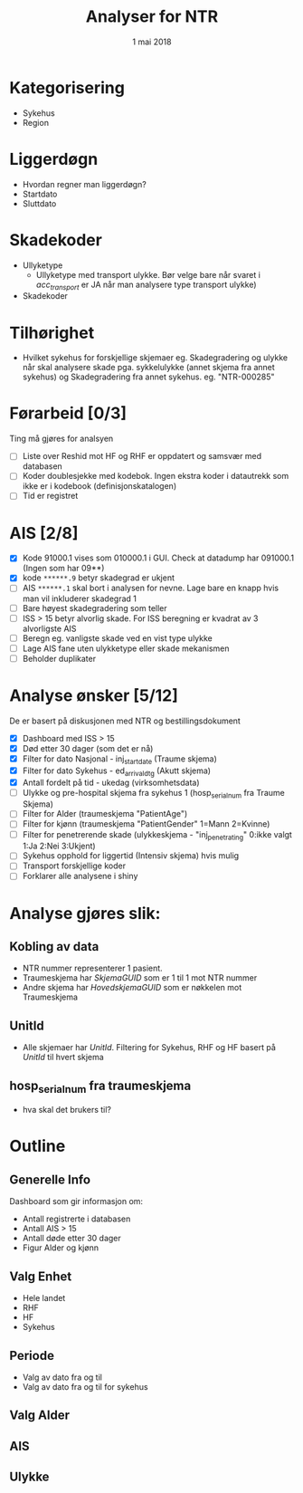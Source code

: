 #+Title: Analyser for NTR
#+Date: 1 mai 2018

#+options: html-postamble:nil

* Kategorisering
- Sykehus
- Region
* Liggerdøgn
- Hvordan regner man liggerdøgn?
- Startdato
- Sluttdato
* Skadekoder
- Ullyketype
  + Ullyketype med transport ulykke. Bør velge bare når svaret i /acc_transport/ er
    JA når man analysere type transport ulykke)
- Skadekoder
* Tilhørighet
- Hvilket sykehus for forskjellige skjemaer eg. Skadegradering og ulykke når skal
  analysere skade pga. sykkelulykke (annet skjema fra annet sykehus) og
  Skadegradering fra annet sykehus. eg. "NTR-000285"
* Førarbeid [0/3]
Ting må gjøres for analsyen
- [ ] Liste over Reshid mot HF og RHF er oppdatert og samsvær med databasen
- [ ] Koder doublesjekke med kodebok. Ingen ekstra koder i datautrekk som ikke er i
  kodebook (definisjonskatalogen)
- [ ] Tid er registret

* AIS [2/8]
- [X] Kode 91000.1 vises som 010000.1 i GUI. Check at datadump har 091000.1 (Ingen som har 09**)
- [X] kode ~******.9~ betyr skadegrad er ukjent
- [ ] AIS ~******.1~ skal bort i analysen for nevne. Lage bare en knapp hvis man vil
  inkluderer skadegrad 1
- [ ] Bare høyest skadegradering som teller
- [ ] ISS > 15 betyr alvorlig skade. For ISS beregning er kvadrat av 3 alvorligste AIS
- [ ] Beregn eg. vanligste skade ved en vist type ulykke
- [ ] Lage AIS fane uten ulykketype eller skade mekanismen
- [ ] Beholder duplikater
* Analyse ønsker [5/12]
De er basert på diskusjonen med NTR og bestillingsdokument
- [X] Dashboard med ISS > 15
- [X] Død etter 30 dager (som det er nå)
- [X] Filter for dato Nasjonal - inj_start_date (Traume skjema)
- [X] Filter for dato Sykehus - ed_arrival_dtg (Akutt skjema)
- [X] Antall fordelt på tid - ukedag (virksomhetsdata)
- [ ] Ulykke og pre-hospital skjema fra sykehus 1 (hosp_serial_num fra Traume Skjema)
- [ ] Filter for Alder (traumeskjema "PatientAge")
- [ ] Filter for kjønn (traumeskjema "PatientGender" 1=Mann 2=Kvinne)
- [ ] Filter for penetrerende skade (ulykkeskjema - "inj_penetrating" 0:ikke valgt 1:Ja 2:Nei 3:Ukjent)
- [ ] Sykehus opphold for liggertid (Intensiv skjema) hvis mulig
- [ ] Transport forskjellige koder
- [ ] Forklarer alle analysene i shiny
* Analyse gjøres slik:
** Kobling av data
- NTR nummer representerer 1 pasient.
- Traumeskjema har /SkjemaGUID/ som er 1 til 1 mot NTR nummer
- Andre skjema har /HovedskjemaGUID/ som er nøkkelen mot Traumeskjema
** UnitId
- Alle skjemaer har /UnitId/. Filtering for Sykehus, RHF og HF basert på
  /UnitId/ til hvert skjema
** hosp_serial_num fra traumeskjema
- hva skal det brukers til?
* Outline
** Generelle Info
Dashboard som gir informasjon om:
- Antall registrerte i databasen
- Antall AIS > 15
- Antall døde etter 30 dager
- Figur Alder og kjønn
** Valg Enhet
- Hele landet
- RHF
- HF
- Sykehus
** Periode
- Valg av dato fra og til
- Valg av dato fra og til for sykehus
** Valg Alder
** AIS
** Ulykke
